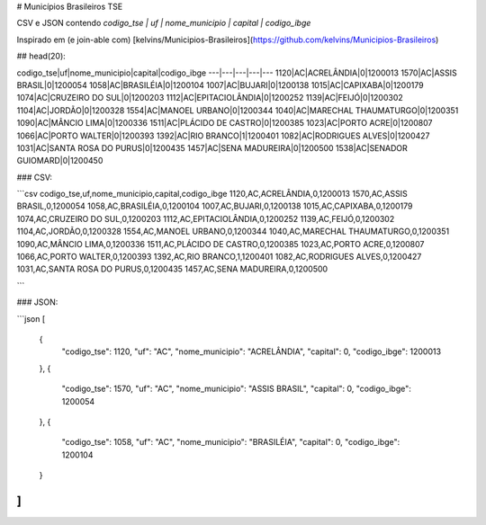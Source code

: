 # Municípios Brasileiros TSE

CSV e JSON contendo `codigo_tse | uf | nome_municipio | capital | codigo_ibge`

Inspirado em (e join-able com) [kelvins/Municipios-Brasileiros](https://github.com/kelvins/Municipios-Brasileiros)

## head(20):

codigo_tse|uf|nome_municipio|capital|codigo_ibge
---|---|---|---|---
1120|AC|ACRELÂNDIA|0|1200013
1570|AC|ASSIS BRASIL|0|1200054
1058|AC|BRASILÉIA|0|1200104
1007|AC|BUJARI|0|1200138
1015|AC|CAPIXABA|0|1200179
1074|AC|CRUZEIRO DO SUL|0|1200203
1112|AC|EPITACIOLÂNDIA|0|1200252
1139|AC|FEIJÓ|0|1200302
1104|AC|JORDÃO|0|1200328
1554|AC|MANOEL URBANO|0|1200344
1040|AC|MARECHAL THAUMATURGO|0|1200351
1090|AC|MÂNCIO LIMA|0|1200336
1511|AC|PLÁCIDO DE CASTRO|0|1200385
1023|AC|PORTO ACRE|0|1200807
1066|AC|PORTO WALTER|0|1200393
1392|AC|RIO BRANCO|1|1200401
1082|AC|RODRIGUES ALVES|0|1200427
1031|AC|SANTA ROSA DO PURUS|0|1200435
1457|AC|SENA MADUREIRA|0|1200500
1538|AC|SENADOR GUIOMARD|0|1200450

### CSV:


```csv
codigo_tse,uf,nome_municipio,capital,codigo_ibge
1120,AC,ACRELÂNDIA,0,1200013
1570,AC,ASSIS BRASIL,0,1200054
1058,AC,BRASILÉIA,0,1200104
1007,AC,BUJARI,0,1200138
1015,AC,CAPIXABA,0,1200179
1074,AC,CRUZEIRO DO SUL,0,1200203
1112,AC,EPITACIOLÂNDIA,0,1200252
1139,AC,FEIJÓ,0,1200302
1104,AC,JORDÃO,0,1200328
1554,AC,MANOEL URBANO,0,1200344
1040,AC,MARECHAL THAUMATURGO,0,1200351
1090,AC,MÂNCIO LIMA,0,1200336
1511,AC,PLÁCIDO DE CASTRO,0,1200385
1023,AC,PORTO ACRE,0,1200807
1066,AC,PORTO WALTER,0,1200393
1392,AC,RIO BRANCO,1,1200401
1082,AC,RODRIGUES ALVES,0,1200427
1031,AC,SANTA ROSA DO PURUS,0,1200435
1457,AC,SENA MADUREIRA,0,1200500

```

### JSON:

```json
[
  {
    "codigo_tse": 1120,
    "uf": "AC",
    "nome_municipio": "ACRELÂNDIA",
    "capital": 0,
    "codigo_ibge": 1200013
  },
  {
    "codigo_tse": 1570,
    "uf": "AC",
    "nome_municipio": "ASSIS BRASIL",
    "capital": 0,
    "codigo_ibge": 1200054
  },
  {
    "codigo_tse": 1058,
    "uf": "AC",
    "nome_municipio": "BRASILÉIA",
    "capital": 0,
    "codigo_ibge": 1200104
  }
]
```
